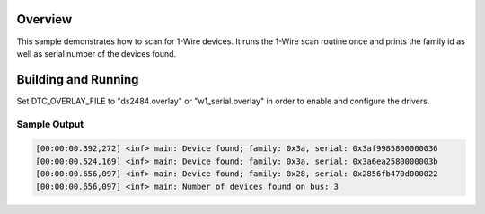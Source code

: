 .. zephyr:code-sample:: w1-scanner
   :name: 1-Wire scanner
   :relevant-api: w1_interface

   Scan for 1-Wire devices and print their family ID and serial number.

Overview
********

This sample demonstrates how to scan for 1-Wire devices. It runs the 1-Wire
scan routine once and prints the family id as well as serial number of the
devices found.

Building and Running
********************

Set DTC_OVERLAY_FILE to "ds2484.overlay" or "w1_serial.overlay" in order to
enable and configure the drivers.

.. zephyr-app-commands::
   :zephyr-app: samples/drivers/w1/scanner
   :board: nrf52840dk/nrf52840
   :extra-dtc-overlay: w1_serial.overlay
   :goals: build flash
   :compact:

Sample Output
=============

.. code-block:: console

    [00:00:00.392,272] <inf> main: Device found; family: 0x3a, serial: 0x3af9985800000036
    [00:00:00.524,169] <inf> main: Device found; family: 0x3a, serial: 0x3a6ea2580000003b
    [00:00:00.656,097] <inf> main: Device found; family: 0x28, serial: 0x2856fb470d000022
    [00:00:00.656,097] <inf> main: Number of devices found on bus: 3

